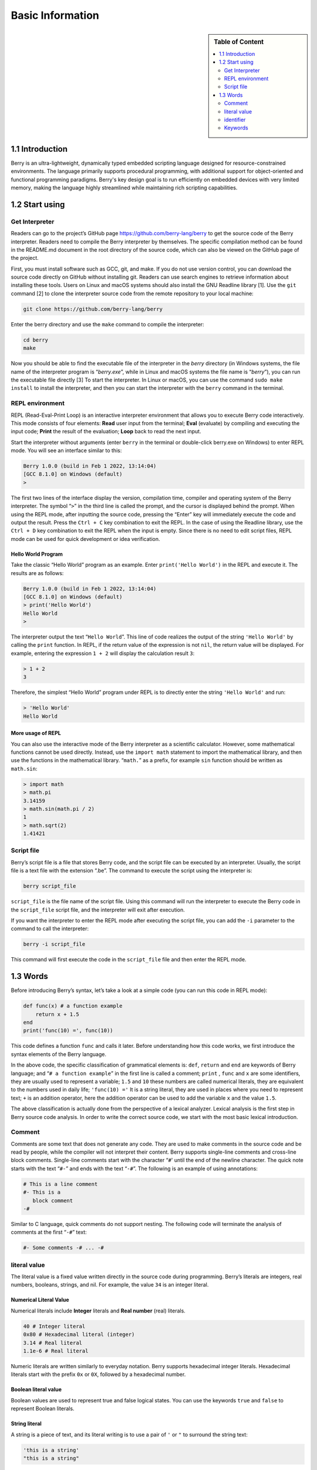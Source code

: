 Basic Information
=================

.. sidebar:: Table of Content

   .. contents::
      :depth: 2
      :local:

1.1 Introduction
----------------

Berry is an ultra-lightweight, dynamically typed embedded scripting language
designed for resource-constrained environments. The language primarily supports
procedural programming, with additional support for object-oriented and
functional programming paradigms. Berry's key design goal is to run efficiently
on embedded devices with very limited memory, making the language highly
streamlined while maintaining rich scripting capabilities.

1.2 Start using
---------------

Get Interpreter
~~~~~~~~~~~~~~~

Readers can go to the project’s GitHub page
https://github.com/berry-lang/berry to get the source code of the Berry
interpreter. Readers need to compile the Berry interpreter by
themselves. The specific compilation method can be found in the
README.md document in the root directory of the source code, which can
also be viewed on the GitHub page of the project.

First, you must install software such as GCC, git, and make. If you do
not use version control, you can download the source code directly on
GitHub without installing git. Readers can use search engines to
retrieve information about installing these tools. Users on Linux and macOS
systems should also install the GNU Readline library [1]. Use the ``git``
command [2] to clone the interpreter source code from the remote repository
to your local machine:

.. code:: bash

   git clone https://github.com/berry-lang/berry

Enter the berry directory and use the ``make`` command to compile the
interpreter:

.. code:: bash

   cd berry
   make

Now you should be able to find the executable file of the interpreter in
the *berry* directory (in Windows systems, the file name of the
interpreter program is “*berry.exe*”, while in Linux and macOS systems
the file name is “*berry*”), you can run the executable file directly
[3] To start the interpreter. In Linux or macOS, you can use the command
``sudo make install`` to install the interpreter, and then you can start
the interpreter with the ``berry`` command in the terminal.

REPL environment
~~~~~~~~~~~~~~~~

REPL (Read-Eval-Print Loop) is an interactive interpreter environment
that allows you to execute Berry code interactively. This mode consists
of four elements: **Read** user input from the terminal; **Eval** (evaluate)
by compiling and executing the input code; **Print** the result of the
evaluation; **Loop** back to read the next input.

Start the interpreter without arguments (enter ``berry`` in the terminal
or double-click berry.exe on Windows) to enter REPL mode. You will see
an interface similar to this:

.. code:: berry

   Berry 1.0.0 (build in Feb 1 2022, 13:14:04)
   [GCC 8.1.0] on Windows (default)
   >

The first two lines of the interface display the version, compilation
time, compiler and operating system of the Berry interpreter. The symbol
“``>``” in the third line is called the prompt, and the cursor is
displayed behind the prompt. When using the REPL mode, after inputting
the source code, pressing the “Enter” key will immediately execute the
code and output the result. Press the ``Ctrl + C`` key combination to
exit the REPL. In the case of using the Readline library, use the
``Ctrl + D`` key combination to exit the REPL when the input is empty.
Since there is no need to edit script files, REPL mode can be used for
quick development or idea verification.

Hello World Program
^^^^^^^^^^^^^^^^^^^

Take the classic “Hello World” program as an example. Enter
``print('Hello World')`` in the REPL and execute it. The results are as
follows:

.. code:: berry

   Berry 1.0.0 (build in Feb 1 2022, 13:14:04)
   [GCC 8.1.0] on Windows (default)
   > print('Hello World')
   Hello World
   >

The interpreter output the text “``Hello World``”. This line of code
realizes the output of the string ``'Hello World'`` by calling the
``print`` function. In REPL, if the return value of the expression is
not ``nil``, the return value will be displayed. For example, entering
the expression ``1 + 2`` will display the calculation result ``3``:

.. code:: berry

   > 1 + 2
   3

Therefore, the simplest “Hello World” program under REPL is to directly
enter the string ``'Hello World'`` and run:

.. code:: berry

   > 'Hello World'
   Hello World

More usage of REPL
^^^^^^^^^^^^^^^^^^

You can also use the interactive mode of the Berry interpreter as a
scientific calculator. However, some mathematical functions cannot be
used directly. Instead, use the ``import math`` statement to import the
mathematical library, and then use the functions in the mathematical
library. “``math.``” as a prefix, for example ``sin`` function should be
written as ``math.sin``:

.. code:: berry

   > import math
   > math.pi
   3.14159
   > math.sin(math.pi / 2)
   1
   > math.sqrt(2)
   1.41421

Script file
~~~~~~~~~~~

Berry’s script file is a file that stores Berry code, and the script
file can be executed by an interpreter. Usually, the script file is a
text file with the extension “.be”. The command to execute the script
using the interpreter is:

.. code:: bash

   berry script_file

``script_file`` is the file name of the script file. Using this command
will run the interpreter to execute the Berry code in the
``script_file`` script file, and the interpreter will exit after
execution.

If you want the interpreter to enter the REPL mode after executing the
script file, you can add the ``-i`` parameter to the command to call the
interpreter:

.. code:: bash

   berry -i script_file

This command will first execute the code in the ``script_file`` file and
then enter the REPL mode.

1.3 Words
---------

Before introducing Berry’s syntax, let’s take a look at a simple code
(you can run this code in REPL mode):

.. code:: berry

   def func(x) # a function example
       return x + 1.5
   end
   print('func(10) =', func(10))

This code defines a function ``func`` and calls it later. Before
understanding how this code works, we first introduce the syntax
elements of the Berry language.

In the above code, the specific classification of grammatical elements
is: ``def``, ``return`` and ``end`` are keywords of Berry language; and
“``# a function example``” in the first line is called a comment;
``print`` , ``func`` and ``x`` are some identifiers, they are usually
used to represent a variable; ``1.5`` and ``10`` these numbers are
called numerical literals, they are equivalent to the numbers used in
daily life; ``'func(10) ='`` It is a string literal, they are used in
places where you need to represent text; ``+`` is an addition operator,
here the addition operator can be used to add the variable ``x`` and the
value ``1.5``.

The above classification is actually done from the perspective of a
lexical analyzer. Lexical analysis is the first step in Berry source
code analysis. In order to write the correct source code, we start with
the most basic lexical introduction.

Comment
~~~~~~~

Comments are some text that does not generate any code. They are used to
make comments in the source code and be read by people, while the
compiler will not interpret their content. Berry supports single-line
comments and cross-line block comments. Single-line comments start with
the character “``#``\ ' until the end of the newline character. The
quick note starts with the text “\ ``#-``” and ends with the text
“``-#``”. The following is an example of using annotations:

.. code:: berry

   # This is a line comment
   #- This is a
      block comment
   -#

Similar to C language, quick comments do not support nesting. The
following code will terminate the analysis of comments at the first
“``-#``” text:

.. code:: berry

   #- Some comments -# ... -#

literal value
~~~~~~~~~~~~~

The literal value is a fixed value written directly in the source code
during programming. Berry’s literals are integers, real numbers,
booleans, strings, and nil. For example, the value ``34`` is an integer
literal.

Numerical Literal Value
^^^^^^^^^^^^^^^^^^^^^^^

Numerical literals include **Integer** literals and **Real number** 
(real) literals.

.. code:: berry

   40 # Integer literal
   0x80 # Hexadecimal literal (integer)
   3.14 # Real literal
   1.1e-6 # Real literal

Numeric literals are written similarly to everyday notation. Berry
supports hexadecimal integer literals. Hexadecimal literals start
with the prefix ``0x`` or ``0X``, followed by a hexadecimal number.

Boolean literal value
^^^^^^^^^^^^^^^^^^^^^

Boolean values are used to represent true and false logical
states. You can use the keywords ``true`` and ``false`` to
represent Boolean literals.

String literal
^^^^^^^^^^^^^^

A string is a piece of text, and its literal writing is to use a pair of
``'`` or ``"`` to surround the string text:

.. code:: berry

   'this is a string'
   "this is a string"

String literals provide some escape sequences to represent characters
that cannot be input directly. The escape sequence starts with the
character ``'\'``, and then follows a specific sequence of characters to
achieve escape. The escape sequences specified by Berry are

.. container::
   :name: tab::escape_character

   +----------------------+------------------+----------------------+------------------+
   | **Escape character** | **significance** | **Escape character** | **significance** |
   +======================+==================+======================+==================+
   | ``\a``               | Ring the bell    | ``\b``               | Backspace        |
   +----------------------+------------------+----------------------+------------------+
   | ``\f``               | Form feed.       | ``\n``               | Newline          |
   +----------------------+------------------+----------------------+------------------+
   | ``\r``               | Carriage return  | ``\t``               | Horizontal tab   |
   +----------------------+------------------+----------------------+------------------+
   | ``\v``               | Vertical tab     | ``\\``               | Backslash        |
   +----------------------+------------------+----------------------+------------------+
   | ``\'``               | apostrophe       | ``\"``               | Double quotes    |
   +----------------------+------------------+----------------------+------------------+
   | ``\?``               | question mark    | ``\0``               | Null character   |
   +----------------------+------------------+----------------------+------------------+

   .. raw:: html

      <p align="center">

   Escape character sequence

   .. raw:: html

      </p>

Escape sequences can be used in strings, for example

.. code:: berry

   print('escape character LF\n\tnew line')

The result of the operation is

::

   escape character LF
           new line

You can also use generalized escape sequences, in the form of ``\x``
followed by 2 hexadecimal digits, or ``\`` 3 octal digits, using this
escape sequence can represent any character. Here are some examples of
using the ASCII character set:

.. code:: berry

   '\115' #- 'M' -#
   '\x34' #- '4' -#
   '\064' #- '4' -#

Nil literal value
^^^^^^^^^^^^^^^^^

Nil represents a null value, and its literal value is represented by the
keyword ``nil``.

identifier
~~~~~~~~~~

An identifier is a user-defined name, which starts with an
underscore or letter, followed by any combination of underscores, 
letters, or numbers. Like most languages, Berry is
case-sensitive, so identifier ``A`` and identifier ``a`` are
resolved as two different identifiers.

.. code:: berry

   a
   TestVariable
   Test_Var
   _init
   baseClass
   _

Keywords
~~~~~~~~

Berry reserves the following tokens as language keywords:

.. code:: berry

   if elif else while for def
   end class break continue return true
   false nil var do import as static
   try except raise

The specific usage of keywords will be introduced in the relevant
chapters. Note that keywords cannot be used as identifiers. Because
Berry is case sensitive, ``If`` can be used for identifiers.

[1] For GNU Readline, the installation command for the Debian series of
Linux distributions is ``sudo apt install libreadline-dev``, and the
installation command for the RedHat series of Linux distributions is
``yum install readline-devel``, under macOS The installation command is
``brew install readline``. In addition, it is easy to find GNU Readline
documentation and related materials in search engines.

[2] commands need to be used in the “command line interface” after the
preparation work is completed. The command line environment in Windows
systems is usually a command prompt (CMD) window, while the command line
environment in Unix-like systems is usually Called “Terminal”
(Terminal). This is not very accurate, but it will not be expanded here.

[3] In Windows, you can directly double-click to run the executable
file. In Linux or macOS, use the terminal to run it. You can also run
the interpreter in the Windows command prompt window. Please refer to
the README.md file for specific usage.
